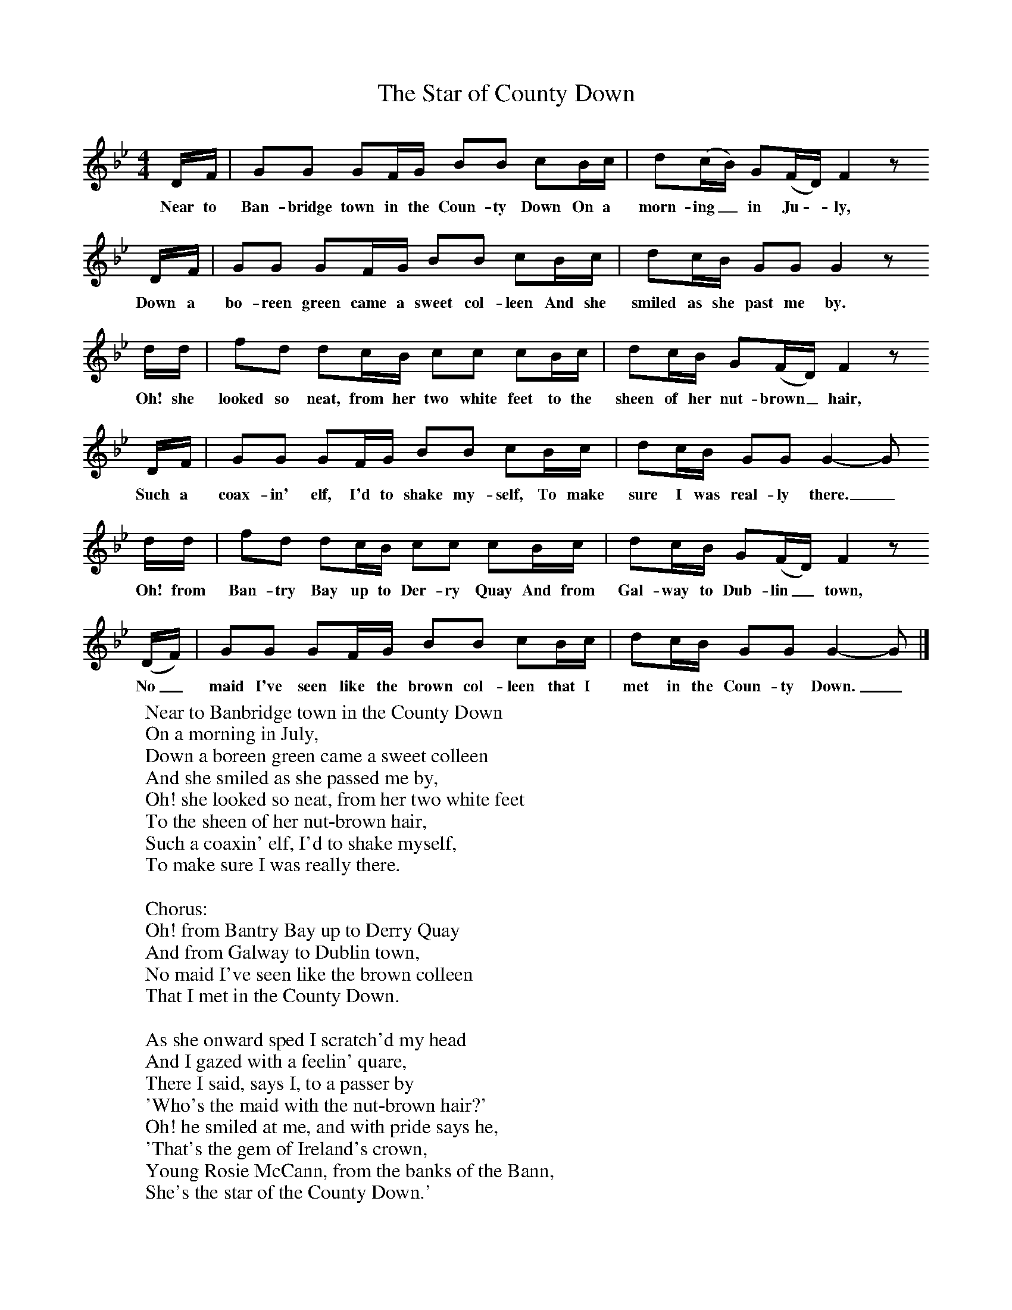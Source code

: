 X:1
B:Singing Together, Summer 1974, BBC Publications
T:The Star of County Down
M:4/4
L:1/8
K:Gm
D/F/|GG GF/G/ BB cB/c/|d(c/B/) G(F/D/) F2 z
w:Near to Ban-bridge town in the Coun-ty Down On a morn-ing_ in Ju -ly,
D/F/|GG GF/G/ BB cB/c/|dc/B/ GG G2 z
w:Down a bo-reen green came a sweet col-leen And she smiled as she past me by.
d/d/|fd dc/B/ cc cB/c/|dc/B/ G(F/D/) F2 z
w:Oh! she looked so neat, from her two white feet to the sheen of her nut-brown_ hair,
D/F/|GG GF/G/ BB cB/c/|dc/B/ GG G2-G
w:Such a coax-in' elf, I'd to shake my-self, To make sure I was real-ly there._
d/d/|fd dc/B/ cc cB/c/|dc/B/ G(F/D/) F2z
w:Oh! from Ban-try Bay up to Der-ry Quay And from Gal-way to Dub-lin_ town,
(D/F/)|GG GF/G/ BB cB/c/|dc/B/ GG G2-G|]
w:No_ maid I've seen like the brown col-leen that I met in the Coun-ty Down._
W:Near to Banbridge town in the County Down
W:On a morning in July,
W:Down a boreen green came a sweet colleen
W:And she smiled as she passed me by,
W:Oh! she looked so neat, from her two white feet
W:To the sheen of her nut-brown hair,
W:Such a coaxin' elf, I'd to shake myself,
W:To make sure I was really there.
W:
W:Chorus:
W:Oh! from Bantry Bay up to Derry Quay
W:And from Galway to Dublin town,
W:No maid I've seen like the brown colleen
W:That I met in the County Down.
W:
W:As she onward sped I scratch'd my head
W:And I gazed with a feelin' quare,
W:There I said, says I, to a passer by
W:'Who's the maid with the nut-brown hair?'
W:Oh! he smiled at me, and with pride says he,
W:'That's the gem of Ireland's crown,
W:Young Rosie McCann, from the banks of the Bann,
W:She's the star of the County Down.'
W:
W:At the Harvest Fair she'll be surely there,
W:So I'll dress in my Sunday clothes,
W:And I'll try sheep's eyes and deludtherin lies,
W:On the heart of the nut-brown Rose,
W:No pipe I'll smoke, no horse I'll yoke,
W:Tho' my plough with rust turn brown.
W:Till a smiling bride by my own fireside,
W:Sits the star of the County Down.
W:

